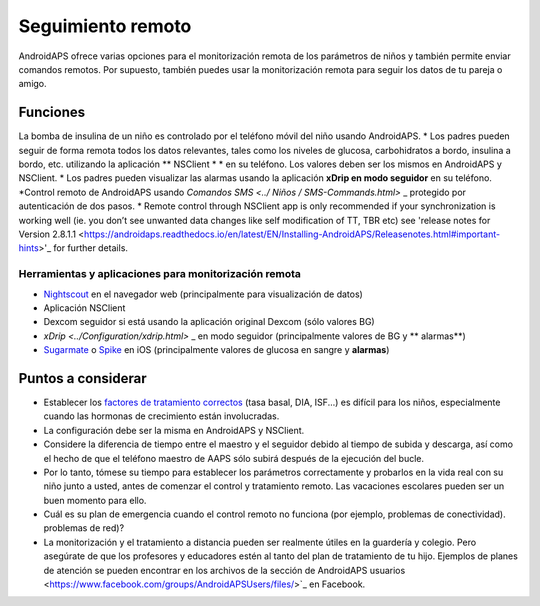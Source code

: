 Seguimiento remoto
**************************************************

.. image:: ../images/KidsMonitoring.png
  Tema: Supervisión de los niños
  
AndroidAPS ofrece varias opciones para el monitorización remota de los parámetros de niños y también permite enviar comandos remotos. Por supuesto, también puedes usar la monitorización remota para seguir los datos de tu pareja o amigo.

Funciones
==================================================
La bomba de insulina de un niño es controlado por el teléfono móvil del niño usando AndroidAPS.
* Los padres pueden seguir de forma remota todos los datos relevantes, tales como los niveles de glucosa, carbohidratos a bordo, insulina a bordo, etc. utilizando la aplicación ** NSClient * * en su teléfono. Los valores deben ser los mismos en AndroidAPS y NSClient.
* Los padres pueden visualizar las alarmas usando la aplicación **xDrip en modo seguidor** en su teléfono.
*Control remoto de AndroidAPS usando `Comandos SMS <../ Niños / SMS-Commands.html>` _ protegido por autenticación de dos pasos.
* Remote control through NSClient app is only recommended if your synchronization is working well (ie. you don’t see unwanted data changes like self modification of TT, TBR etc) see 'release notes for Version 2.8.1.1 <https://androidaps.readthedocs.io/en/latest/EN/Installing-AndroidAPS/Releasenotes.html#important-hints>'_ for further details.

Herramientas y aplicaciones para monitorización remota
--------------------------------------------------
* `Nightscout <http://www.nightscout.info/>`_ en el navegador web (principalmente para visualización de datos)
* Aplicación NSClient
*	Dexcom seguidor si está usando la aplicación original Dexcom (sólo valores BG)
* `xDrip <../Configuration/xdrip.html>` _ en modo seguidor (principalmente valores de BG y ** alarmas**)
*	`Sugarmate <https://sugarmate.io/>`_ o `Spike <https://spike-app.com/>`_ en iOS (principalmente valores de glucosa en sangre y **alarmas**)

Puntos a considerar
==================================================
* Establecer los `factores de tratamiento correctos <../Getting-Started/FAQ.html#how-to-begin>`_ (tasa basal, DIA, ISF...) es difícil para los niños, especialmente cuando las hormonas de crecimiento están involucradas. 
* La configuración debe ser la misma en AndroidAPS y NSClient.
* Considere la diferencia de tiempo entre el maestro y el seguidor debido al tiempo de subida y descarga, así como el hecho de que el teléfono maestro de AAPS sólo subirá después de la ejecución del bucle.
* Por lo tanto, tómese su tiempo para establecer los parámetros correctamente y probarlos en la vida real con su niño junto a usted, antes de comenzar el control y tratamiento remoto. Las vacaciones escolares pueden ser un buen momento para ello.
* Cuál es su plan de emergencia cuando el control remoto no funciona (por ejemplo, problemas de conectividad). problemas de red)?
* La monitorización y el tratamiento a distancia pueden ser realmente útiles en la guardería y colegio. Pero asegúrate de que los profesores y educadores estén al tanto del plan de tratamiento de tu hijo. Ejemplos de planes de atención se pueden encontrar en los archivos de la sección de AndroidAPS usuarios <https://www.facebook.com/groups/AndroidAPSUsers/files/>`_ en Facebook.
